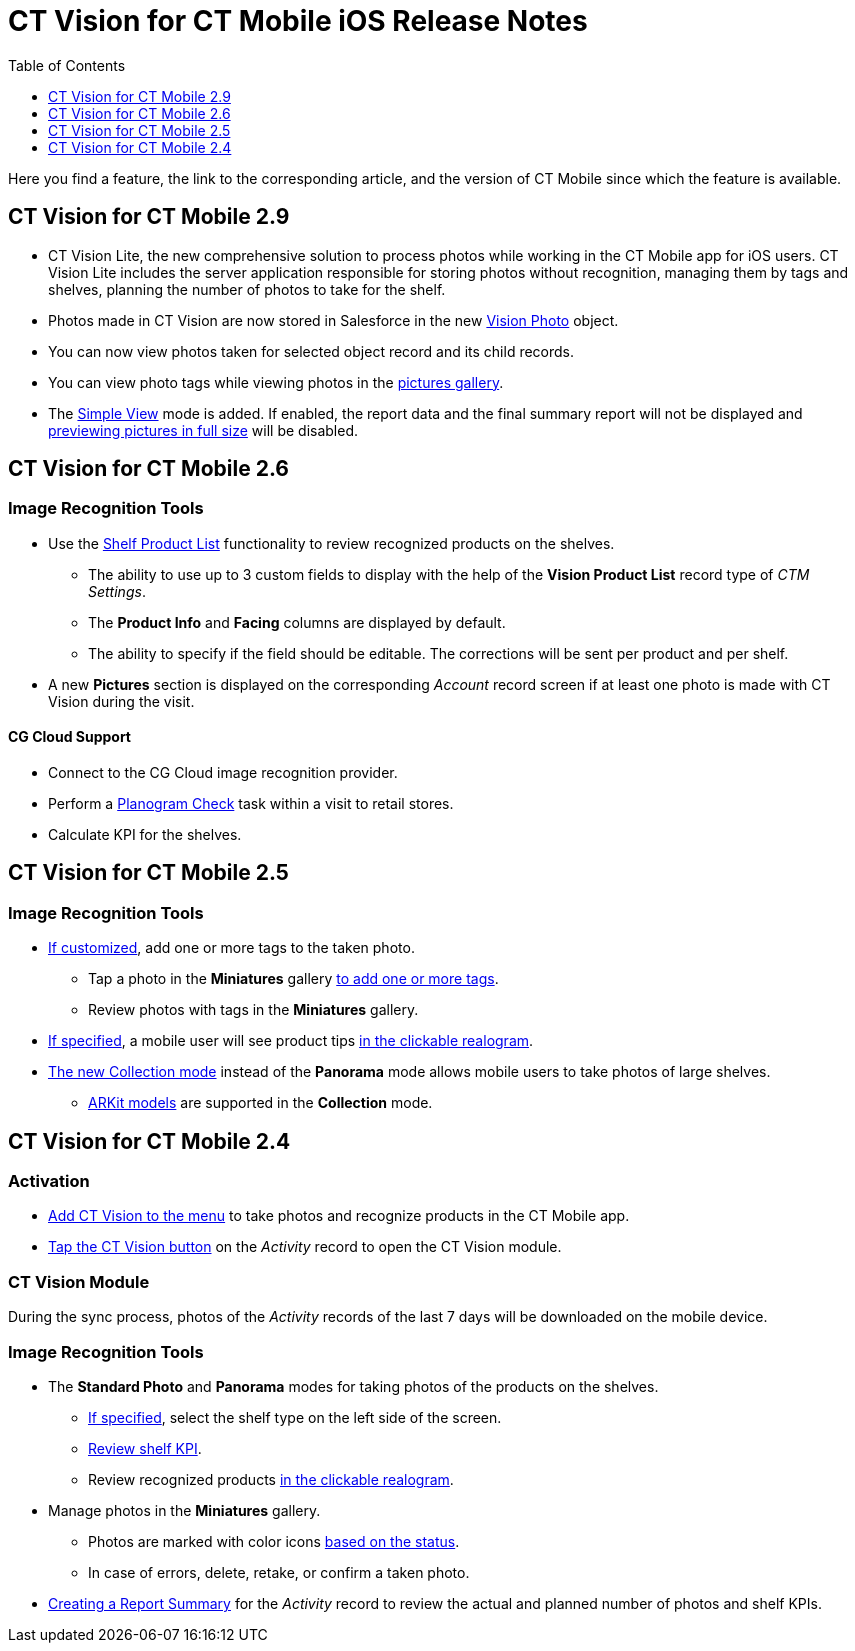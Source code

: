 = CT Vision for CT Mobile iOS Release Notes
:toc:
:toclevels: 1

Here you find a feature, the link to the corresponding article, and the
version of CT Mobile since which the feature is available.

[[h2_1172874714]]
== CT Vision for CT Mobile 2.9

* CT Vision Lite, the new comprehensive solution to process photos while working in the CT Mobile app for iOS users. CT Vision Lite includes the server application responsible for storing photos without recognition, managing them by tags and shelves, planning the number of photos to take for the shelf.

* Photos made in CT Vision are now stored in Salesforce in the new xref:CT-Vision-IR-for-CT-Mobile-2.9/CT-Vision-IR-Reference-Guide/vision-photo-field-reference-ir-2-9.adoc[Vision Photo] object.
* You can now view photos taken for selected object record and its child records.
* You can view photo tags while viewing photos in the xref:CT-Vision-IR-for-CT-Mobile-2.9/CT-Vision-IR-Administrator-Guide/working-with-ct-vision-ir-in-the-ct-mobile-app-2-9.adoc#h2_566778463[pictures gallery].
* The xref:CT-Vision-IR-for-CT-Mobile-2.9/CT-Vision-IR-Administrator-Guide/working-with-ct-vision-ir-in-the-ct-mobile-app-2-9.adoc[Simple View] mode is added. If enabled, the report data and the final summary report will not be displayed and xref:CT-Vision-IR-for-CT-Mobile-2.9/CT-Vision-IR-Administrator-Guide/working-with-ct-vision-ir-in-the-ct-mobile-app-2-9.adoc#h2_566778463[previewing pictures in full size] will be disabled.

[[h2_1172874713]]
== CT Vision for CT Mobile 2.6

[[h3_110293510]]
=== Image Recognition Tools

* Use the xref:CT-Vision-IR-for-CT-Mobile-2.8-and-lower/CT-Vision-IR-Administrator-Guide/working-with-ct-vision-in-the-ct-mobile-app.adoc#h3_1017582017[Shelf Product List] functionality to review recognized products on the shelves.
** The ability to use up to 3 custom fields to display with the help of the *Vision Product List* record type of _CTM Settings_.
** The *Product Info* and *Facing* columns are displayed by default.
** The ability to specify if the field should be editable. The corrections will be sent per product and per shelf.
* A new *Pictures* section is displayed on the corresponding _Account_ record screen if at least one photo is made with CT Vision during the visit.

[[h3_1379605186]]
==== CG Cloud Support

* Connect to the CG Cloud image recognition provider.
* Perform a https://help.customertimes.com/smart/project-ct-mobile-en/managing-visits-to-retail-stores/a/h3__481270469[Planogram Check] task within a visit to retail stores.
* Calculate KPI for the shelves.

[[h2_1172874716]]
== CT Vision for CT Mobile 2.5

[[h3__489916585]]
=== Image Recognition Tools

* link:../CT-Vision-IR-for-CT-Mobile-2.8-and-lower/CT-Vision-IR-Administrator-Guide/Getting-Started/specifying-product-objects-and-fields.adoc#h2_553985630[If customized], add one or more tags to the taken photo.
** Tap a photo in the *Miniatures* gallery link:../CT-Vision-IR-for-CT-Mobile-2.8-and-lower/CT-Vision-IR-Administrator-Guide/working-with-ct-vision-in-the-ct-mobile-app.adoc#h2_491461789[to add one or more tags].
** Review photos with tags in the *Miniatures* gallery.

* xref:CT-Vision-IR-for-CT-Mobile-2.8-and-lower/CT-Vision-IR-Reference-Guide/Vision-Settings-Field-Reference/vision-hint-field-reference.adoc[If specified], a mobile user will see product tips xref:CT-Vision-IR-for-CT-Mobile-2.8-and-lower/CT-Vision-IR-Administrator-Guide/working-with-ct-vision-in-the-ct-mobile-app.adoc#h3_2072273480[in the clickable realogram].
* xref:CT-Vision-IR-for-CT-Mobile-2.8-and-lower/CT-Vision-IR-Administrator-Guide/working-with-ct-vision-in-the-ct-mobile-app.adoc#h2__1221438961[The new Collection mode] instead of the *Panorama* mode allows mobile users to take photos of large shelves.
** xref:CT-Vision-IR-for-CT-Mobile-2.8-and-lower/CT-Vision-IR-Administrator-Guide/working-with-ct-vision-in-the-ct-mobile-app.adoc[ARKit models] are supported in the *Collection* mode.

[[h2_891547920]]
== CT Vision for CT Mobile 2.4 

[[h3_2077060874]]
=== Activation

* xref:CT-Vision-IR-for-CT-Mobile-2.8-and-lower/CT-Vision-IR-Administrator-Guide/Getting-Started/configuring-ct-mobile-for-work-with-ct-vision.adoc[Add CT Vision
to the menu] to take photos and recognize products in the CT Mobile app.
* xref:CT-Vision-IR-for-CT-Mobile-2.8-and-lower/CT-Vision-IR-Administrator-Guide/working-with-ct-vision-in-the-ct-mobile-app.adoc#h2__1221438961[Tap the CT Vision button] on the _Activity_ record to open the CT Vision module.

[[h3_397932385]]
=== CT Vision Module

During the sync process, photos of the _Activity_ records of the last 7 days will be downloaded on the mobile device.

[[h3_436277134]]
=== Image Recognition Tools

* The *Standard Photo* and *Panorama* modes for taking photos of the products on the shelves.
** xref:CT-Vision-IR-for-CT-Mobile-2.8-and-lower/CT-Vision-IR-Reference-Guide/Vision-Settings-Field-Reference/vision-shelf-field-reference.adoc[If specified], select the shelf type on the left side of the screen.
** xref:CT-Vision-IR-for-CT-Mobile-2.8-and-lower/CT-Vision-IR-Reference-Guide/Vision-Settings-Field-Reference/vision-kpi-field-reference.adoc[Review shelf KPI].
** Review recognized products xref:CT-Vision-IR-for-CT-Mobile-2.8-and-lower/CT-Vision-IR-Administrator-Guide/working-with-ct-vision-in-the-ct-mobile-app.adoc#h3_2072273480[in the clickable realogram].
* Manage photos in the *Miniatures* gallery.
** Photos are marked with color icons xref:CT-Vision-IR-for-CT-Mobile-2.8-and-lower/CT-Vision-IR-Administrator-Guide/working-with-ct-vision-in-the-ct-mobile-app.adoc#h2_691734370[based on the status].
** In case of errors, delete, retake, or confirm a taken photo.
* xref:CT-Vision-IR-for-CT-Mobile-2.8-and-lower/CT-Vision-IR-Administrator-Guide/working-with-ct-vision-in-the-ct-mobile-app.adoc#h2__1221438961[Creating a Report Summary] for the _Activity_ record to review the actual and planned number of photos and shelf KPIs.


